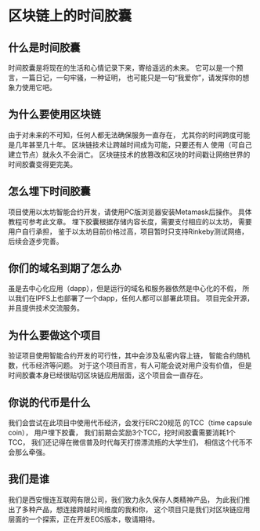 * 区块链上的时间胶囊
** 什么是时间胶囊
时间胶囊是将现在的生活和心情记录下来，寄给遥远的未来。 
它可以是一个预言，一篇日记，一句牢骚，一种证明，
也可能只是一句“我爱你”，请发挥你的想象力使用它吧。

** 为什么要使用区块链
由于对未来的不可知，任何人都无法确保服务一直存在，
尤其你的时间跨度可能是几年甚至几十年。 
区块链技术让跨越时间成为可能，只要还有人
使用（可自己建立节点）就永久不会消亡。 
区块链技术的放篡改和区块的时间戳让网络世界的时间胶囊变得更完美。

** 怎么埋下时间胶囊
项目使用以太坊智能合约开发，请使用PC版浏览器安装Metamask后操作。 
具体教程可参考此文章。 埋下胶囊根据存储内容长度，需要支付相应的以太坊，
需要用户自行承担， 鉴于以太坊目前价格过高，项目暂时只支持Rinkeby测试网络，
后续会逐步完善。

** 你们的域名到期了怎么办
虽是去中心化应用（dapp），但是运行的域名和服务器依然是中心化的不假， 
所以我们在IPFS上也部署了一个dapp，任何人都可以部署此项目。 
项目完全开源，并且提供技术交流服务。

** 为什么要做这个项目
验证项目使用智能合约开发的可行性，其中会涉及私密内容上链， 
智能合约随机数，代币经济等问题。 
对于这个项目而言，有人可能会说对用户没有价值， 
但是时间胶囊本身已经很贴切区块链应用层面，这个项目会一直存在。

** 你说的代币是什么
我们会尝试在此项目中使用代币经济，会发行ERC20规范
的TCC（time capsule coin）， 用户埋下胶囊，
我们前期会奖励3个TCC，挖时间胶囊需要消耗1个TCC， 
我们还记得在微信普及时代每天打捞漂流瓶的大学生们，
相信这个代币不会那么牵强。

** 我们是谁
我们是西安慢连互联网有限公司，我们致力永久保存人类精神产品， 
为此我们推出了多种产品，想连接跨越时间维度的我和你， 
这个项目只是我们对区块链应用层面的一个探索，正在开发EOS版本，敬请期待。